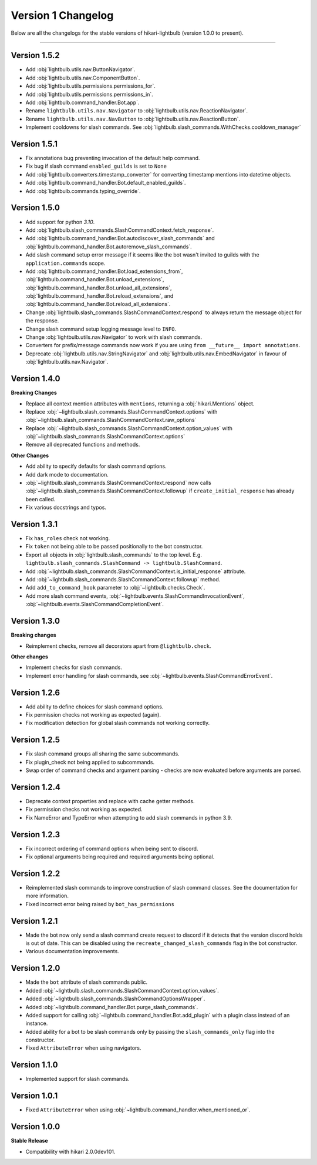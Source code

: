 ===================
Version 1 Changelog
===================

Below are all the changelogs for the stable versions of hikari-lightbulb (version 1.0.0 to present).

----

Version 1.5.2
=============

- Add :obj:`lightbulb.utils.nav.ButtonNavigator`.

- Add :obj:`lightbulb.utils.nav.ComponentButton`.

- Add :obj:`lightbulb.utils.permissions.permissions_for`.

- Add :obj:`lightbulb.utils.permissions.permissions_in`.

- Add :obj:`lightbulb.command_handler.Bot.app`.

- Rename ``lightbulb.utils.nav.Navigator`` to :obj:`lightbulb.utils.nav.ReactionNavigator`.

- Rename ``lightbulb.utils.nav.NavButton`` to :obj:`lightbulb.utils.nav.ReactionButton`.

- Implement cooldowns for slash commands. See :obj:`lightbulb.slash_commands.WithChecks.cooldown_manager`

Version 1.5.1
=============

- Fix annotations bug preventing invocation of the default help command.

- Fix bug if slash command ``enabled_guilds`` is set to ``None``

- Add :obj:`lightbulb.converters.timestamp_converter` for converting timestamp mentions into datetime objects.

- Add :obj:`lightbulb.command_handler.Bot.default_enabled_guilds`.

- Add :obj:`lightbulb.commands.typing_override`.

Version 1.5.0
=============

- Add support for python `3.10`.

- Add :obj:`lightbulb.slash_commands.SlashCommandContext.fetch_response`.

- Add :obj:`lightbulb.command_handler.Bot.autodiscover_slash_commands` and :obj:`lightbulb.command_handler.Bot.autoremove_slash_commands`.

- Add slash command setup error message if it seems like the bot wasn't invited to guilds with the ``application.commands`` scope.

- Add :obj:`lightbulb.command_handler.Bot.load_extensions_from`, :obj:`lightbulb.command_handler.Bot.unload_extensions`, :obj:`lightbulb.command_handler.Bot.unload_all_extensions`, :obj:`lightbulb.command_handler.Bot.reload_extensions`, and :obj:`lightbulb.command_handler.Bot.reload_all_extensions`.

- Change :obj:`lightbulb.slash_commands.SlashCommandContext.respond` to always return the message object for the response.

- Change slash command setup logging message level to ``INFO``.

- Change :obj:`lightbulb.utils.nav.Navigator` to work with slash commands.

- Converters for prefix/message commands now work if you are using ``from __future__ import annotations``.

- Deprecate :obj:`lightbulb.utils.nav.StringNavigator` and :obj:`lightbulb.utils.nav.EmbedNavigator` in favour of :obj:`lightbulb.utils.nav.Navigator`.

Version 1.4.0
=============

**Breaking Changes**

- Replace all context mention attributes with ``mentions``, returning a :obj:`hikari.Mentions` object.

- Replace :obj:`~lightbulb.slash_commands.SlashCommandContext.options` with :obj:`~lightbulb.slash_commands.SlashCommandContext.raw_options`

- Replace :obj:`~lightbulb.slash_commands.SlashCommandContext.option_values` with :obj:`~lightbulb.slash_commands.SlashCommandContext.options`

- Remove all deprecated functions and methods.

**Other Changes**

- Add ability to specify defaults for slash command options.

- Add dark mode to documentation.

- :obj:`~lightbulb.slash_commands.SlashCommandContext.respond` now calls :obj:`~lightbulb.slash_commands.SlashCommandContext.followup` if ``create_initial_response`` has already been called.

- Fix various docstrings and typos.

Version 1.3.1
=============

- Fix ``has_roles`` check not working.

- Fix ``token`` not being able to be passed positionally to the bot constructor.

- Export all objects in :obj:`lightbulb.slash_commands` to the top level. E.g. ``lightbulb.slash_commands.SlashCommand -> lightbulb.SlashCommand``.

- Add :obj:`~lightbulb.slash_commands.SlashCommandContext.is_initial_response` attribute.

- Add :obj:`~lightbulb.slash_commands.SlashCommandContext.followup` method.

- Add ``add_to_command_hook`` parameter to :obj:`~lightbulb.checks.Check`.

- Add more slash command events, :obj:`~lightbulb.events.SlashCommandInvocationEvent`, :obj:`~lightbulb.events.SlashCommandCompletionEvent`.


Version 1.3.0
=============

**Breaking changes**

- Reimplement checks, remove all decorators apart from ``@lightbulb.check``.

**Other changes**

- Implement checks for slash commands.

- Implement error handling for slash commands, see :obj:`~lightbulb.events.SlashCommandErrorEvent`.

Version 1.2.6
=============

- Add ability to define choices for slash command options.

- Fix permission checks not working as expected (again).

- Fix modification detection for global slash commands not working correctly.

Version 1.2.5
=============

- Fix slash command groups all sharing the same subcommands.

- Fix plugin_check not being applied to subcommands.

- Swap order of command checks and argument parsing - checks are now evaluated before arguments are parsed.

Version 1.2.4
=============

- Deprecate context properties and replace with cache getter methods.

- Fix permission checks not working as expected.

- Fix NameError and TypeError when attempting to add slash commands in python 3.9.

Version 1.2.3
=============

- Fix incorrect ordering of command options when being sent to discord.

- Fix optional arguments being required and required arguments being optional.

Version 1.2.2
=============

- Reimplemented slash commands to improve construction of slash command classes. See the documentation for more information.

- Fixed incorrect error being raised by ``bot_has_permissions``

Version 1.2.1
=============

- Made the bot now only send a slash command create request to discord if it detects that the version discord holds is out of date. This can be disabled using the ``recreate_changed_slash_commands`` flag in the bot constructor.

- Various documentation improvements.

Version 1.2.0
=============

- Made the ``bot`` attribute of slash commands public.

- Added :obj:`~lightbulb.slash_commands.SlashCommandContext.option_values`.

- Added :obj:`~lightbulb.slash_commands.SlashCommandOptionsWrapper`.

- Added :obj:`~lightbulb.command_handler.Bot.purge_slash_commands`.

- Added support for calling :obj:`~lightbulb.command_handler.Bot.add_plugin` with a plugin class instead of an instance.

- Added ability for a bot to be slash commands only by passing the ``slash_commands_only`` flag into the constructor.

- Fixed ``AttributeError`` when using navigators.

Version 1.1.0
=============

- Implemented support for slash commands.


Version 1.0.1
=============

- Fixed ``AttributeError`` when using :obj:`~lightbulb.command_handler.when_mentioned_or`.

Version 1.0.0
=============

**Stable Release**

- Compatibility with hikari 2.0.0dev101.
